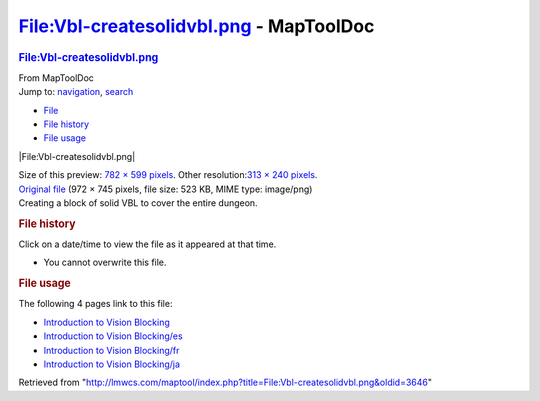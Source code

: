 ========================================
File:Vbl-createsolidvbl.png - MapToolDoc
========================================

.. contents::
   :depth: 3
..

.. container:: noprint
   :name: mw-page-base

.. container:: noprint
   :name: mw-head-base

.. container:: mw-body
   :name: content

   .. container:: mw-indicators

   .. rubric:: File:Vbl-createsolidvbl.png
      :name: firstHeading
      :class: firstHeading

   .. container:: mw-body-content
      :name: bodyContent

      .. container::
         :name: siteSub

         From MapToolDoc

      .. container::
         :name: contentSub

      .. container:: mw-jump
         :name: jump-to-nav

         Jump to: `navigation <#mw-head>`__, `search <#p-search>`__

      .. container::
         :name: mw-content-text

         -  `File <#file>`__
         -  `File history <#filehistory>`__
         -  `File usage <#filelinks>`__

         .. container:: fullImageLink
            :name: file

            |File:Vbl-createsolidvbl.png|

            .. container:: mw-filepage-resolutioninfo

               Size of this preview: `782 × 599
               pixels </maptool/images/thumb/e/ea/Vbl-createsolidvbl.png/782px-Vbl-createsolidvbl.png>`__.
               Other resolution:\ `313 × 240
               pixels </maptool/images/thumb/e/ea/Vbl-createsolidvbl.png/313px-Vbl-createsolidvbl.png>`__\ .

         .. container:: fullMedia

            `Original
            file </maptool/images/e/ea/Vbl-createsolidvbl.png>`__ ‎(972
            × 745 pixels, file size: 523 KB, MIME type: image/png)

         .. container:: mw-content-ltr
            :name: mw-imagepage-content

            Creating a block of solid VBL to cover the entire dungeon.

         .. rubric:: File history
            :name: filehistory

         .. container::
            :name: mw-imagepage-section-filehistory

            Click on a date/time to view the file as it appeared at that
            time.

            ======= ==================================================================== ================================================ ================== ====================================================================================================================================================================== ==========================================================
            \       Date/Time                                                            Thumbnail                                        Dimensions         User                                                                                                                                                                   Comment
            ======= ==================================================================== ================================================ ================== ====================================================================================================================================================================== ==========================================================
            current `15:48, 7 July 2009 </maptool/images/e/ea/Vbl-createsolidvbl.png>`__ |Thumbnail for version as of 15:48, 7 July 2009| 972 × 745 (523 KB) `Cclouser <User:Cclouser>`__\ (\ \ `Talk <User_talk:Cclouser>`__\ \ \|\ \ `contribs <Special:Contributions/Cclouser>`__\ \ ) Creating a block of solid VBL to cover the entire dungeon.
            ======= ==================================================================== ================================================ ================== ====================================================================================================================================================================== ==========================================================

         -  You cannot overwrite this file.

         .. rubric:: File usage
            :name: filelinks

         .. container::
            :name: mw-imagepage-section-linkstoimage

            The following 4 pages link to this file:

            -  `Introduction to Vision
               Blocking <Introduction_to_Vision_Blocking>`__
            -  `Introduction to Vision
               Blocking/es <Introduction_to_Vision_Blocking/es>`__
            -  `Introduction to Vision
               Blocking/fr <Introduction_to_Vision_Blocking/fr>`__
            -  `Introduction to Vision
               Blocking/ja <Introduction_to_Vision_Blocking/ja>`__

      .. container:: printfooter

         Retrieved from
         "http://lmwcs.com/maptool/index.php?title=File:Vbl-createsolidvbl.png&oldid=3646"

